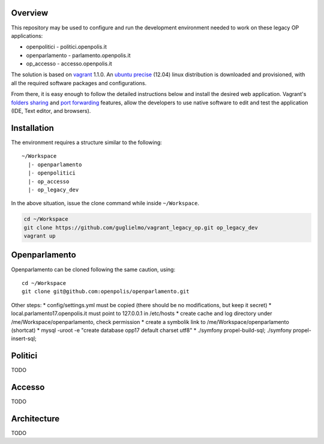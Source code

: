 Overview
========

This repository may be used to configure and run the development environment needed to work
on these legacy OP applications:

* openpolitici - politici.openpolis.it
* openparlamento - parlamento.openpolis.it
* op_accesso - accesso.openpolis.it


The solution is based on vagrant_ 1.1.0.  An `ubuntu precise`_ (12.04) linux distribution is downloaded
and provisioned, with all the required software packages and configurations.

From there, it is easy enough to follow the detailed instructions below and install the desired web application.
Vagrant's `folders sharing`_ and `port forwarding`_ features, allow the developers to use native software
to edit and test the application (IDE, Text editor, and browsers).


.. _vagrant: http://www.vagrantup.com/
.. _ubuntu precise: http://releases.ubuntu.com/precise/
.. _folders sharing: http://docs.vagrantup.com/v2/synced-folders/index.html
.. _port forwarding: http://docs.vagrantup.com/v2/networking/forwarded_ports.html


Installation
============
The environment requires a structure similar to the following::

    ~/Workspace
      |- openparlamento
      |- openpolitici
      |- op_accesso
      |- op_legacy_dev

In the above situation, issue the clone command while inside ``~/Workspace``.

.. code::

    cd ~/Workspace
    git clone https://github.com/guglielmo/vagrant_legacy_op.git op_legacy_dev
    vagrant up

Openparlamento
==============
Openparlamento can be cloned following the same caution, using::

    cd ~/Workspace
    git clone git@github.com:openpolis/openparlamento.git

Other steps:
* config/settings.yml must be copied (there should be no modifications, but keep it secret)
* local.parlamento17.openpolis.it must point to 127.0.0.1 in /etc/hosts
* create cache and log directory under /me/Workspace/openparlamento, check permission
* create a symbolik link to /me/Workspace/openparlamento (shortcat)
* mysql -uroot -e "create database opp17 default charset utf8"
* ./symfony propel-build-sql; ./symfony propel-insert-sql;


Politici
========
TODO

Accesso
=======
TODO


Architecture
============
TODO
